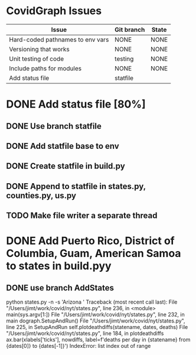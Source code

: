 
* CovidGraph Issues

| Issue                            | Git branch | State |
|----------------------------------+------------+-------|
| Hard-coded pathnames to env vars | NONE       | NONE  |
| Versioning that works            | NONE       | NONE  |
| Unit testing of code             | testing    | NONE  |
| Include paths for modules        | NONE       | NONE  |
| Add status file                  | statfile   |       |


* DONE Add status file [80%]
** DONE Use branch statfile
** DONE Add statfile base to env
** DONE Create statfile in build.py
** DONE Append to statfile in states.py, counties.py, us.py
** TODO Make file writer a separate thread   
  
* DONE Add Puerto Rico, District of Columbia, Guam, American Samoa to states in build.pyy
** DONE use branch AddStates


   python states.py -n -s 'Arizona '
Traceback (most recent call last):
  File "/Users/jimt/work/covid/nyt/states.py", line 236, in <module>
    main(sys.argv[1:])
  File "/Users/jimt/work/covid/nyt/states.py", line 232, in main
    dograph.SetupAndRun()
  File "/Users/jimt/work/covid/nyt/states.py", line 225, in SetupAndRun
    self.plotdeathdiffs(statename, dates, deaths)
  File "/Users/jimt/work/covid/nyt/states.py", line 184, in plotdeathdiffs
    ax.bar(xlabels['ticks'], nowdiffs, label=f'deaths per day in {statename} from {dates[0]} to {dates[-1]}')
IndexError: list index out of range
